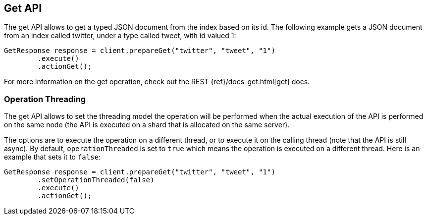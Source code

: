 [[get]]
== Get API

The get API allows to get a typed JSON document from the index based on
its id. The following example gets a JSON document from an index called
twitter, under a type called tweet, with id valued 1:

[source,java]
--------------------------------------------------
GetResponse response = client.prepareGet("twitter", "tweet", "1")
        .execute()
        .actionGet();
--------------------------------------------------

For more information on the get operation, check out the REST
{ref}/docs-get.html[get] docs.


=== Operation Threading

The get API allows to set the threading model the operation will be
performed when the actual execution of the API is performed on the same
node (the API is executed on a shard that is allocated on the same
server).

The options are to execute the operation on a different thread, or to
execute it on the calling thread (note that the API is still async). By
default, `operationThreaded` is set to `true` which means the operation
is executed on a different thread. Here is an example that sets it to
`false`:

[source,java]
--------------------------------------------------
GetResponse response = client.prepareGet("twitter", "tweet", "1")
        .setOperationThreaded(false)
        .execute()
        .actionGet();
--------------------------------------------------

